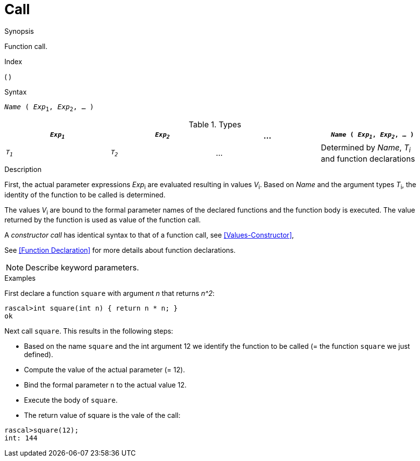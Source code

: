 
[[Expressions-Call]]
# Call
:concept: Expressions/Call

.Synopsis
Function call.

.Index
( )

.Syntax
`_Name_ ( _Exp_~1~, _Exp_~2~, ... )`

.Types

//

|====
| `_Exp~1~_`  | `_Exp~2~_` | ... | `_Name_ ( _Exp~1~_, _Exp~2~_, ... )` 

| `_T~1~_`    | `_T~2~_`   | ... | Determined by _Name_, _T~i~_ and function declarations 
|====

.Function

.Description
First, the actual parameter expressions _Exp_~i~ are evaluated resulting in values _V_~i~.
Based on _Name_ and the argument types _T_~i~, the identity of the function to be called is determined.

The values _V_~i~ are bound to the formal parameter names of the 
declared functions and the function body is executed.
The value returned by the function is used as value of the function call.


A _constructor call_ has identical syntax to that of a function call, see <<Values-Constructor>>,

See <<Function Declaration>> for more details about function declarations.

NOTE: Describe keyword parameters.

.Examples

First declare a function `square` with argument _n_ that returns _n^2_:
[source,rascal-shell]
----
rascal>int square(int n) { return n * n; }
ok
----

Next call `square`. This results in the following steps:

* Based on the name `square` and the int argument 12 we identify the function to be called
  (= the function `square` we just defined).
* Compute the value of the actual parameter (= 12).
* Bind the formal parameter `n` to the actual value 12.
* Execute the body of `square`.
* The return value of square is the vale of the call:

[source,rascal-shell]
----
rascal>square(12);
int: 144
----

.Benefits

.Pitfalls


:leveloffset: +1

:leveloffset: -1
